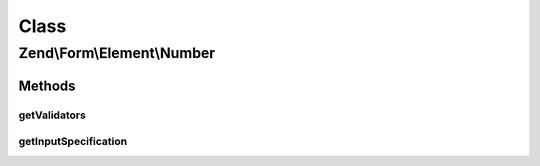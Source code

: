 .. Form/Element/Number.php generated using docpx on 01/30/13 03:02pm


Class
*****

Zend\\Form\\Element\\Number
===========================

Methods
-------

getValidators
+++++++++++++

.. function:: getValidators()


    Get validator

    :rtype: \Zend\Validator\ValidatorInterface[] 



getInputSpecification
+++++++++++++++++++++

.. function:: getInputSpecification()


    Provide default input rules for this element
    
    Attaches a number validator, as well as a greater than and less than validators

    :rtype: array 



